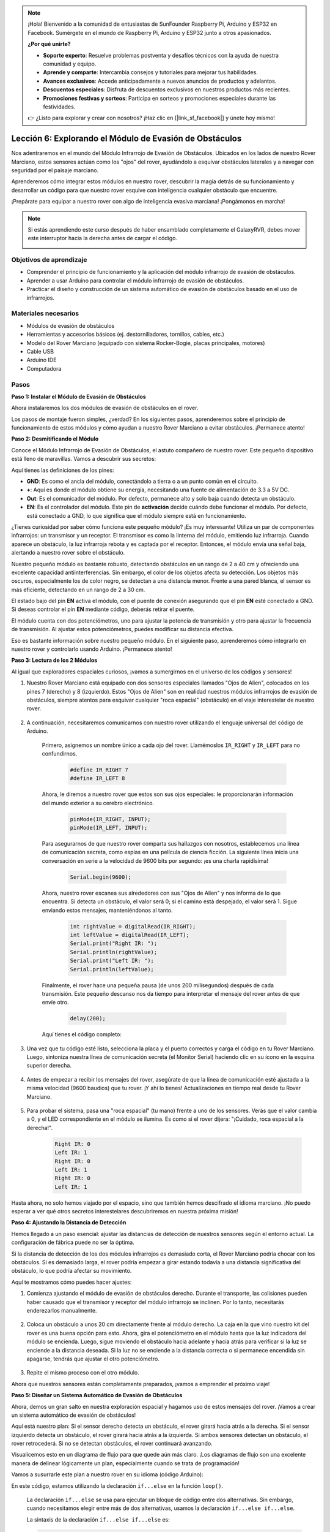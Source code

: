 .. note::

    ¡Hola! Bienvenido a la comunidad de entusiastas de SunFounder Raspberry Pi, Arduino y ESP32 en Facebook. Sumérgete en el mundo de Raspberry Pi, Arduino y ESP32 junto a otros apasionados.

    **¿Por qué unirte?**

    - **Soporte experto**: Resuelve problemas postventa y desafíos técnicos con la ayuda de nuestra comunidad y equipo.
    - **Aprende y comparte**: Intercambia consejos y tutoriales para mejorar tus habilidades.
    - **Avances exclusivos**: Accede anticipadamente a nuevos anuncios de productos y adelantos.
    - **Descuentos especiales**: Disfruta de descuentos exclusivos en nuestros productos más recientes.
    - **Promociones festivas y sorteos**: Participa en sorteos y promociones especiales durante las festividades.

    👉 ¿Listo para explorar y crear con nosotros? ¡Haz clic en [|link_sf_facebook|] y únete hoy mismo!


Lección 6: Explorando el Módulo de Evasión de Obstáculos
==============================================================

Nos adentraremos en el mundo del Módulo Infrarrojo de Evasión de Obstáculos. Ubicados en los lados de nuestro Rover Marciano, estos sensores actúan como los "ojos" del rover, ayudándolo a esquivar obstáculos laterales y a navegar con seguridad por el paisaje marciano.

Aprenderemos cómo integrar estos módulos en nuestro rover, descubrir la magia detrás de su funcionamiento y desarrollar un código para que nuestro rover esquive con inteligencia cualquier obstáculo que encuentre.

¡Prepárate para equipar a nuestro rover con algo de inteligencia evasiva marciana! ¡Pongámonos en marcha!

.. raw:: html

   <video width="600" loop autoplay muted>
      <source src="_static/video/car_ir1.mp4" type="video/mp4">
      Your browser does not support the video tag.
   </video>

.. note::

    Si estás aprendiendo este curso después de haber ensamblado completamente el GalaxyRVR, debes mover este interruptor hacia la derecha antes de cargar el código.

    .. image:: img/camera_upload.png
        :width: 500
        :align: center

Objetivos de aprendizaje
---------------------------

* Comprender el principio de funcionamiento y la aplicación del módulo infrarrojo de evasión de obstáculos.
* Aprender a usar Arduino para controlar el módulo infrarrojo de evasión de obstáculos.
* Practicar el diseño y construcción de un sistema automático de evasión de obstáculos basado en el uso de infrarrojos.

Materiales necesarios
----------------------

* Módulos de evasión de obstáculos
* Herramientas y accesorios básicos (ej. destornilladores, tornillos, cables, etc.)
* Modelo del Rover Marciano (equipado con sistema Rocker-Bogie, placas principales, motores)
* Cable USB
* Arduino IDE
* Computadora


Pasos
------------

**Paso 1: Instalar el Módulo de Evasión de Obstáculos**

Ahora instalaremos los dos módulos de evasión de obstáculos en el rover.

.. raw:: html

    <iframe width="600" height="400" src="https://www.youtube.com/embed/UWEj_ROYAt0" title="YouTube video player" frameborder="0" allow="accelerometer; autoplay; clipboard-write; encrypted-media; gyroscope; picture-in-picture; web-share" allowfullscreen></iframe>

Los pasos de montaje fueron simples, ¿verdad? En los siguientes pasos, aprenderemos sobre el principio de funcionamiento de estos módulos y cómo ayudan a nuestro Rover Marciano a evitar obstáculos. ¡Permanece atento!


**Paso 2: Desmitificando el Módulo**

Conoce el Módulo Infrarrojo de Evasión de Obstáculos, el astuto compañero de nuestro rover. Este pequeño dispositivo está lleno de maravillas. Vamos a descubrir sus secretos:

.. image:: img/ir_avoid.png
    :width: 300
    :align: center

Aquí tienes las definiciones de los pines:

* **GND**: Es como el ancla del módulo, conectándolo a tierra o a un punto común en el circuito.
* **+**: Aquí es donde el módulo obtiene su energía, necesitando una fuente de alimentación de 3.3 a 5V DC.
* **Out**: Es el comunicador del módulo. Por defecto, permanece alto y solo baja cuando detecta un obstáculo.
* **EN**: Es el controlador del módulo. Este pin de **activación** decide cuándo debe funcionar el módulo. Por defecto, está conectado a GND, lo que significa que el módulo siempre está en funcionamiento.

¿Tienes curiosidad por saber cómo funciona este pequeño módulo? ¡Es muy interesante! Utiliza un par de componentes infrarrojos: un transmisor y un receptor. El transmisor es como la linterna del módulo, emitiendo luz infrarroja. 
Cuando aparece un obstáculo, la luz infrarroja rebota y es captada por el receptor. Entonces, el módulo envía una señal baja, alertando a nuestro rover sobre el obstáculo.

.. image:: img/ir_receive.png
    :align: center

Nuestro pequeño módulo es bastante robusto, detectando obstáculos en un rango de 2 a 40 cm y ofreciendo una excelente capacidad antiinterferencias. 
Sin embargo, el color de los objetos afecta su detección. Los objetos más oscuros, especialmente los de color negro, se detectan a una distancia menor. 
Frente a una pared blanca, el sensor es más eficiente, detectando en un rango de 2 a 30 cm.

El estado bajo del pin **EN** activa el módulo, con el puente de conexión asegurando que el pin **EN** esté conectado a GND. Si deseas controlar el pin **EN** mediante código, deberás retirar el puente.

.. image:: img/ir_cap.png
    :width: 400
    :align: center

El módulo cuenta con dos potenciómetros, uno para ajustar la potencia de transmisión y otro para ajustar la frecuencia de transmisión. Al ajustar estos potenciómetros, puedes modificar su distancia efectiva.

.. image:: img/ir_avoid_pot.png
    :width: 400
    :align: center 

Eso es bastante información sobre nuestro pequeño módulo. En el siguiente paso, aprenderemos cómo integrarlo en nuestro rover y controlarlo usando Arduino. ¡Permanece atento!

**Paso 3: Lectura de los 2 Módulos**

Al igual que exploradores espaciales curiosos, ¡vamos a sumergirnos en el universo de los códigos y sensores!

#. Nuestro Rover Marciano está equipado con dos sensores especiales llamados "Ojos de Alien", colocados en los pines 7 (derecho) y 8 (izquierdo). Estos "Ojos de Alien" son en realidad nuestros módulos infrarrojos de evasión de obstáculos, siempre atentos para esquivar cualquier "roca espacial" (obstáculo) en el viaje interestelar de nuestro rover.

    .. image:: img/ir_shield.png

#. A continuación, necesitaremos comunicarnos con nuestro rover utilizando el lenguaje universal del código de Arduino.

    Primero, asignemos un nombre único a cada ojo del rover. Llamémoslos ``IR_RIGHT`` y ``IR_LEFT`` para no confundirnos.

        .. code-block:: arduino

            #define IR_RIGHT 7
            #define IR_LEFT 8

    Ahora, le diremos a nuestro rover que estos son sus ojos especiales: le proporcionarán información del mundo exterior a su cerebro electrónico.

        .. code-block:: arduino

            pinMode(IR_RIGHT, INPUT);
            pinMode(IR_LEFT, INPUT);

    Para asegurarnos de que nuestro rover comparta sus hallazgos con nosotros, establecemos una línea de comunicación secreta, como espías en una película de ciencia ficción. La siguiente línea inicia una conversación en serie a la velocidad de 9600 bits por segundo: ¡es una charla rapidísima!

        .. code-block:: arduino

            Serial.begin(9600);

    Ahora, nuestro rover escanea sus alrededores con sus "Ojos de Alien" y nos informa de lo que encuentra. Si detecta un obstáculo, el valor será 0; si el camino está despejado, el valor será 1. Sigue enviando estos mensajes, manteniéndonos al tanto.

        .. code-block:: arduino

            int rightValue = digitalRead(IR_RIGHT);
            int leftValue = digitalRead(IR_LEFT);
            Serial.print("Right IR: ");
            Serial.println(rightValue);
            Serial.print("Left IR: ");
            Serial.println(leftValue);

    Finalmente, el rover hace una pequeña pausa (de unos 200 milisegundos) después de cada transmisión. Este pequeño descanso nos da tiempo para interpretar el mensaje del rover antes de que envíe otro.

        .. code-block:: arduino

            delay(200);

    Aquí tienes el código completo:

    .. raw:: html
        
        <iframe src=https://create.arduino.cc/editor/sunfounder01/98546821-5f4b-42ae-bc9f-e7ec15544c8b/preview?embed style="height:510px;width:100%;margin:10px 0" frameborder=0></iframe>

#. Una vez que tu código esté listo, selecciona la placa y el puerto correctos y carga el código en tu Rover Marciano. Luego, sintoniza nuestra línea de comunicación secreta (el Monitor Serial) haciendo clic en su ícono en la esquina superior derecha.

    .. image:: img/ir_open_serial.png

#. Antes de empezar a recibir los mensajes del rover, asegúrate de que la línea de comunicación esté ajustada a la misma velocidad (9600 baudios) que tu rover. ¡Y ahí lo tienes! Actualizaciones en tiempo real desde tu Rover Marciano.

    .. image:: img/ir_serial.png

#. Para probar el sistema, pasa una "roca espacial" (tu mano) frente a uno de los sensores. Verás que el valor cambia a 0, y el LED correspondiente en el módulo se ilumina. Es como si el rover dijera: "¡Cuidado, roca espacial a la derecha!".

    .. code-block::

        Right IR: 0
        Left IR: 1
        Right IR: 0
        Left IR: 1
        Right IR: 0
        Left IR: 1

Hasta ahora, no solo hemos viajado por el espacio, sino que también hemos descifrado el idioma marciano. ¡No puedo esperar a ver qué otros secretos interestelares descubriremos en nuestra próxima misión!

**Paso 4: Ajustando la Distancia de Detección**

Hemos llegado a un paso esencial: ajustar las distancias de detección de nuestros sensores según el entorno actual. La configuración de fábrica puede no ser la óptima.

Si la distancia de detección de los dos módulos infrarrojos es demasiado corta, el Rover Marciano podría chocar con los obstáculos. Si es demasiado larga, el rover podría empezar a girar estando todavía a una distancia significativa del obstáculo, lo que podría afectar su movimiento.

Aquí te mostramos cómo puedes hacer ajustes:

#. Comienza ajustando el módulo de evasión de obstáculos derecho. Durante el transporte, las colisiones pueden haber causado que el transmisor y receptor del módulo infrarrojo se inclinen. Por lo tanto, necesitarás enderezarlos manualmente.

    .. raw:: html

        <video width="600" loop autoplay muted>
            <source src="_static/video/ir_adjust1.mp4" type="video/mp4">
            Your browser does not support the video tag.
        </video>

#. Coloca un obstáculo a unos 20 cm directamente frente al módulo derecho. La caja en la que vino nuestro kit del rover es una buena opción para esto. Ahora, gira el potenciómetro en el módulo hasta que la luz indicadora del módulo se encienda. Luego, sigue moviendo el obstáculo hacia adelante y hacia atrás para verificar si la luz se enciende a la distancia deseada. Si la luz no se enciende a la distancia correcta o si permanece encendida sin apagarse, tendrás que ajustar el otro potenciómetro.

    .. raw:: html

        <video width="600" loop autoplay muted>
            <source src="_static/video/ir_adjust2.mp4" type="video/mp4">
            Your browser does not support the video tag.
        </video>

#. Repite el mismo proceso con el otro módulo.

Ahora que nuestros sensores están completamente preparados, ¡vamos a emprender el próximo viaje!


**Paso 5: Diseñar un Sistema Automático de Evasión de Obstáculos**

Ahora, demos un gran salto en nuestra exploración espacial y hagamos uso de estos mensajes del rover. 
¡Vamos a crear un sistema automático de evasión de obstáculos!

Aquí está nuestro plan: Si el sensor derecho detecta un obstáculo, el rover girará hacia atrás a la derecha. Si el sensor izquierdo detecta un obstáculo, el rover girará hacia atrás a la izquierda. Si ambos sensores detectan un obstáculo, el rover retrocederá. Si no se detectan obstáculos, el rover continuará avanzando.

Visualicemos esto en un diagrama de flujo para que quede aún más claro. ¡Los diagramas de flujo son una excelente manera de delinear lógicamente un plan, especialmente cuando se trata de programación!

.. image:: img/ir_flowchart.png

Vamos a susurrarle este plan a nuestro rover en su idioma (código Arduino):

.. raw:: html

    <iframe src=https://create.arduino.cc/editor/sunfounder01/af6539d4-7b4b-4e74-a04a-9fa069391d4d/preview?embed style="height:510px;width:100%;margin:10px 0" frameborder=0></iframe>

En este código, estamos utilizando la declaración ``if...else`` en la función ``loop()``.

    La declaración ``if...else`` se usa para ejecutar un bloque de código entre dos alternativas. 
    Sin embargo, cuando necesitamos elegir entre más de dos alternativas, usamos la declaración ``if...else if...else``.

    La sintaxis de la declaración ``if...else if...else`` es:

    .. code-block:: arduino

        if (condition1) {
        // bloque de código 1
        }
        else if (condition2){
        // bloque de código 2
        }
        else if (condition3){
        // bloque de código 3
        }
        else {
        // bloque de código 4
        }

    Aquí,

    * Si condition1 es verdadera, se ejecuta el bloque de código 1.
    * Si condition1 es falsa, se evalúa condition2.
    * Si condition2 es verdadera, se ejecuta el bloque de código 2.
    * Si condition2 es falsa, se evalúa condition3.
    * Si condition3 es verdadera, se ejecuta el bloque de código 3.
    * Si condition3 es falsa, se ejecuta el bloque de código 4.

Ahora que hemos diseñado nuestro sistema automático de evasión de obstáculos, llega la parte emocionante: ¡ponerlo a prueba!

* Puedes observar si el rover se mueve como esperabas.
* O colócalo en diferentes condiciones de iluminación para ver cómo cambian sus movimientos.

Al integrar la ciencia en nuestro proyecto de ingeniería, nos convertimos en detectives espaciales, resolviendo los misterios del comportamiento de nuestro rover. 
Esto no solo se trata de corregir errores, sino de optimizar el rendimiento, ¡haciendo que nuestro rover sea lo mejor que puede ser! ¡Sigue así, detectives espaciales!

**Paso 6: Reflexión y resumen**

En la fase de prueba, puede que hayas notado un comportamiento interesante de nuestro Rover Marciano: mientras evita obstáculos con destreza a la izquierda y a la derecha, podría tener dificultades para detectar obstáculos más pequeños directamente frente a él.

¿Cómo podemos solucionar este desafío?

Mantente atento a la próxima lección, donde continuaremos nuestra exploración en el fascinante mundo de la programación, los sensores y la detección de obstáculos.

Recuerda, cada desafío es una oportunidad para aprender e innovar. Y a medida que continuamos nuestro viaje de exploración espacial, ¡hay mucho más por descubrir y aprender!

